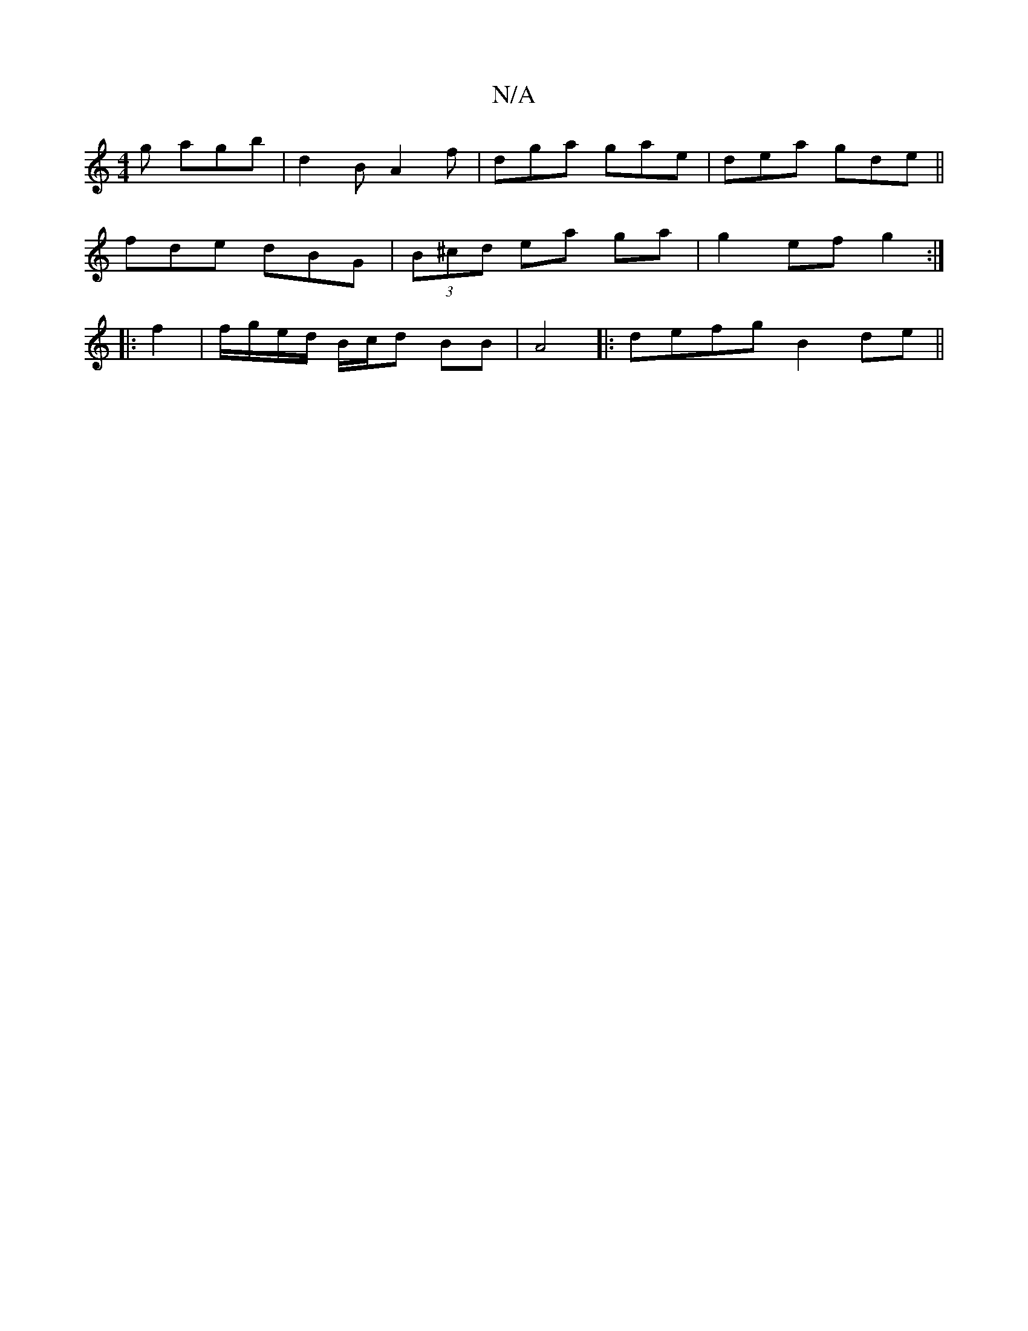 X:1
T:N/A
M:4/4
R:N/A
K:Cmajor
g agb|d2B A2 f|dga gae|dea gde||
fde dBG|(3B^cd ea ga |g2- ef g2 :|
|:f2 | f/g/e/d/ B/c/d BB|A4 |:defg B2 de||

f~d3 AFED | EE E2 E2 DC | B,EF B2 g2 efg:|
|:afd Aef|
{aa}g^fa g2|fed eBA|gfe fde|
fga g